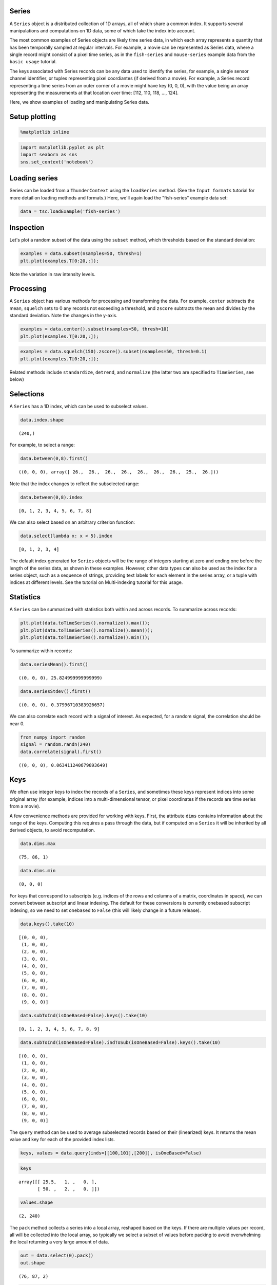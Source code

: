 
Series
------

A ``Series`` object is a distributed collection of 1D arrays, all of
which share a common index. It supports several manipulations and
computations on 1D data, some of which take the index into account.

The most common examples of Series objects are likely time series data,
in which each array represents a quantity that has been temporally
sampled at regular intervals. For example, a movie can be represented as
Series data, where a single record might consist of a pixel time series,
as in the ``fish-series`` and ``mouse-series`` example data from the
``basic usage`` tutorial.

The keys associated with Series records can be any data used to identify
the series, for example, a single sensor channel identifier, or tuples
representing pixel coordiantes (if derived from a movie). For example, a
Series record representing a time series from an outer corner of a movie
might have key (0, 0, 0), with the value being an array representing the
measurements at that location over time: [112, 110, 118, ..., 124].

Here, we show examples of loading and manipulating Series data.

Setup plotting
--------------

.. code:: python

    %matplotlib inline
.. code:: python

    import matplotlib.pyplot as plt
    import seaborn as sns
    sns.set_context('notebook')
Loading series
--------------

Series can be loaded from a ``ThunderContext`` using the ``loadSeries``
method. (See the ``Input formats`` tutorial for more detail on loading
methods and formats.) Here, we'll again load the "fish-series" example
data set:

.. code:: python

    data = tsc.loadExample('fish-series')
Inspection
----------

Let's plot a random subset of the data using the ``subset`` method,
which thresholds based on the standard deviation:

.. code:: python

    examples = data.subset(nsamples=50, thresh=1)
    plt.plot(examples.T[0:20,:]);


.. image:: series_files/series_8_0.png


Note the variation in raw intensity levels.

Processing
----------

A ``Series`` object has various methods for processing and transforming
the data. For example, ``center`` subtracts the mean, ``squelch`` sets
to 0 any records not exceeding a threshold, and ``zscore`` subtracts the
mean and divides by the standard deviation. Note the changes in the
y-axis.

.. code:: python

    examples = data.center().subset(nsamples=50, thresh=10)
    plt.plot(examples.T[0:20,:]);


.. image:: series_files/series_11_0.png


.. code:: python

    examples = data.squelch(150).zscore().subset(nsamples=50, thresh=0.1)
    plt.plot(examples.T[0:20,:]);


.. image:: series_files/series_12_0.png


Related methods include ``standardize``, ``detrend``, and ``normalize``
(the latter two are specified to ``TimeSeries``, see below)

Selections
----------

A ``Series`` has a 1D index, which can be used to subselect values.

.. code:: python

    data.index.shape



.. parsed-literal::

    (240,)



For example, to select a range:

.. code:: python

    data.between(0,8).first()



.. parsed-literal::

    ((0, 0, 0), array([ 26.,  26.,  26.,  26.,  26.,  26.,  26.,  25.,  26.]))



Note that the index changes to reflect the subselected range:

.. code:: python

    data.between(0,8).index



.. parsed-literal::

    [0, 1, 2, 3, 4, 5, 6, 7, 8]



We can also select based on an arbitrary criterion function:

.. code:: python

    data.select(lambda x: x < 5).index



.. parsed-literal::

    [0, 1, 2, 3, 4]



The default index generated for ``Series`` objects will be the range of
integers starting at zero and ending one before the length of the series
data, as shown in these examples. However, other data types can also be
used as the index for a series object, such as a sequence of strings,
providing text labels for each element in the series array, or a tuple
with indices at different levels. See the tutorial on Multi-indexing
tutorial for this usage.

Statistics
----------

A ``Series`` can be summarized with statistics both within and across
records. To summarize across records:

.. code:: python

    plt.plot(data.toTimeSeries().normalize().max());
    plt.plot(data.toTimeSeries().normalize().mean());
    plt.plot(data.toTimeSeries().normalize().min());


.. image:: series_files/series_24_0.png


To summarize within records:

.. code:: python

    data.seriesMean().first()



.. parsed-literal::

    ((0, 0, 0), 25.824999999999999)



.. code:: python

    data.seriesStdev().first()



.. parsed-literal::

    ((0, 0, 0), 0.37996710383926657)



We can also correlate each record with a signal of interest. As
expected, for a random signal, the correlation should be near 0.

.. code:: python

    from numpy import random
    signal = random.randn(240)
    data.correlate(signal).first()



.. parsed-literal::

    ((0, 0, 0), 0.063411240679893649)



Keys
----

We often use integer keys to index the records of a ``Series``, and
sometimes these keys represent indices into some original array (for
example, indices into a multi-dimensional tensor, or pixel coordinates
if the records are time series from a movie).

A few convenience methods are provided for working with keys. First, the
attribute ``dims`` contains information about the range of the keys.
Computing this requires a pass through the data, but if computed on a
``Series`` it will be inherited by all derived objects, to avoid
recomputation.

.. code:: python

    data.dims.max



.. parsed-literal::

    (75, 86, 1)



.. code:: python

    data.dims.min



.. parsed-literal::

    (0, 0, 0)



For keys that correspond to subscripts (e.g. indices of the rows and
columns of a matrix, coordinates in space), we can convert between
subscript and linear indexing. The default for these conversions is
currently onebased subscript indexing, so we need to set ``onebased`` to
``False`` (this will likely change in a future release).

.. code:: python

    data.keys().take(10)



.. parsed-literal::

    [(0, 0, 0),
     (1, 0, 0),
     (2, 0, 0),
     (3, 0, 0),
     (4, 0, 0),
     (5, 0, 0),
     (6, 0, 0),
     (7, 0, 0),
     (8, 0, 0),
     (9, 0, 0)]



.. code:: python

    data.subToInd(isOneBased=False).keys().take(10)



.. parsed-literal::

    [0, 1, 2, 3, 4, 5, 6, 7, 8, 9]



.. code:: python

    data.subToInd(isOneBased=False).indToSub(isOneBased=False).keys().take(10)



.. parsed-literal::

    [(0, 0, 0),
     (1, 0, 0),
     (2, 0, 0),
     (3, 0, 0),
     (4, 0, 0),
     (5, 0, 0),
     (6, 0, 0),
     (7, 0, 0),
     (8, 0, 0),
     (9, 0, 0)]



The ``query`` method can be used to average subselected records based on
their (linearized) keys. It returns the mean value and key for each of
the provided index lists.

.. code:: python

    keys, values = data.query(inds=[[100,101],[200]], isOneBased=False)
.. code:: python

    keys



.. parsed-literal::

    array([[ 25.5,   1. ,   0. ],
           [ 50. ,   2. ,   0. ]])



.. code:: python

    values.shape



.. parsed-literal::

    (2, 240)



The ``pack`` method collects a series into a local array, reshaped based
on the keys. If there are multiple values per record, all will be
collected into the local array, so typically we select a subset of
values before packing to avoid overwhelming the local returning a very
large amount of data.

.. code:: python

    out = data.select(0).pack()
    out.shape



.. parsed-literal::

    (76, 87, 2)



.. code:: python

    out = data.between(0,2).pack()
    out.shape



.. parsed-literal::

    (3, 76, 87, 2)



Conversions
-----------

Subclasses of ``Series`` provide additional functionality for more
specialized data types.

A ``TimeSeries`` provides methods specific to time-varying data, like
``fourier``, for computing the statistics of a Fourier transform:

.. code:: python

    ts = data.toTimeSeries()
    fr = ts.fourier(freq=5)
    fr.index



.. parsed-literal::

    ['coherence', 'phase']



.. code:: python

    fr.select('coherence').first()



.. parsed-literal::

    ((0, 0, 0), 0.17186687287857189)



Or detrend for detrending data over time

.. code:: python

    plt.plot(ts.mean())
    plt.plot(ts.detrend('nonlinear', order=5).mean());


.. image:: series_files/series_49_0.png


A ``RowMatrix`` provides a variety of methods for working with
distributed matrices and matrix operations:

.. code:: python

    mat = data.toRowMatrix()
.. code:: python

    from thunder import Colorize
    Colorize.image(mat.cov())


.. image:: series_files/series_52_0.png

